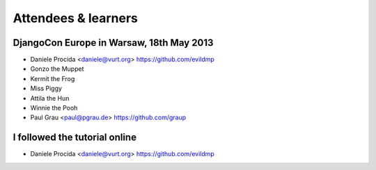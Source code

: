 ####################
Attendees & learners
####################

DjangoCon Europe in Warsaw, 18th May 2013
=========================================

* Daniele Procida <daniele@vurt.org> https://github.com/evildmp
* Gonzo the Muppet
* Kermit the Frog
* Miss Piggy
* Attila the Hun
* Winnie the Pooh
* Paul Grau <paul@pgrau.de> https://github.com/graup


I followed the tutorial online
==============================
* Daniele Procida <daniele@vurt.org> https://github.com/evildmp
